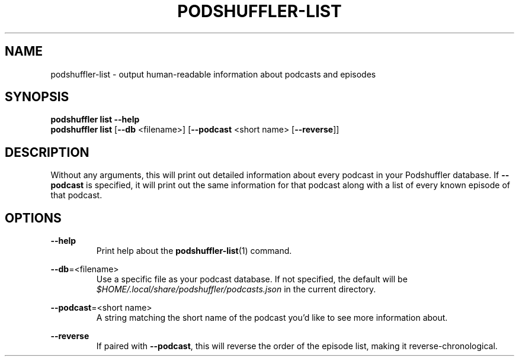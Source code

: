 .\" Man page for podshuffler-list
.\" Patrick Nance <jpnance@gmail.com>
.TH PODSHUFFLER-LIST 1 "2020-03-14" "1.0" "Podshuffler"
.SH NAME
podshuffler-list \- output human-readable information about podcasts and episodes
.SH SYNOPSIS
.B podshuffler list --help
.br
.B podshuffler list
[\fB--db\fR <filename>] [\fB--podcast\fR <short name> [\fB--reverse\fR]]
.SH DESCRIPTION
Without any arguments, this will print out detailed information about every podcast in your Podshuffler database. If \fB--podcast\fR is specified, it will print out the same information for that podcast along with a list of every known episode of that podcast.
.SH OPTIONS
.PP
\fB--help\fR
.RS
Print help about the \fBpodshuffler-list\fR(1) command.
.RE
.PP
\fB--db\fR=<filename>
.RS
Use a specific file as your podcast database. If not specified, the default will be \fI$HOME/.local/share/podshuffler/podcasts.json\fR in the current directory.
.RE
.PP
\fB--podcast\fR=<short name>
.RS
A string matching the short name of the podcast you'd like to see more information about.
.RE
.PP
\fB--reverse\fR
.RS
If paired with \fB--podcast\fR, this will reverse the order of the episode list, making it reverse-chronological.
.RE
